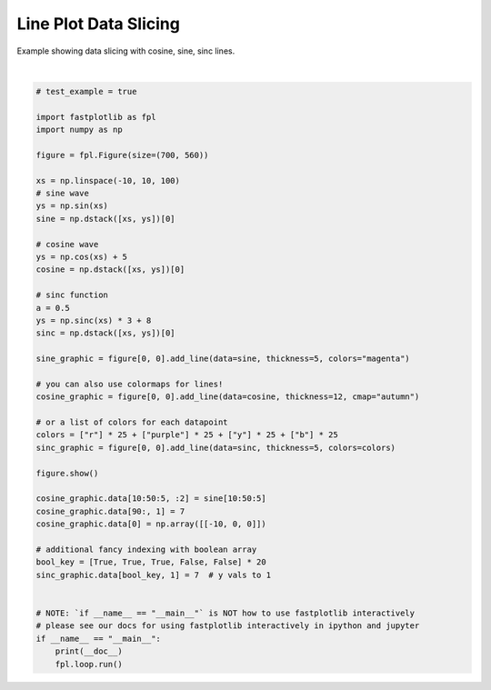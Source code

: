 
.. DO NOT EDIT.
.. THIS FILE WAS AUTOMATICALLY GENERATED BY SPHINX-GALLERY.
.. TO MAKE CHANGES, EDIT THE SOURCE PYTHON FILE:
.. "_gallery/line/line_dataslice.py"
.. LINE NUMBERS ARE GIVEN BELOW.

.. only:: html

    .. note::
        :class: sphx-glr-download-link-note

        :ref:`Go to the end <sphx_glr_download__gallery_line_line_dataslice.py>`
        to download the full example code.

.. rst-class:: sphx-glr-example-title

.. _sphx_glr__gallery_line_line_dataslice.py:


Line Plot Data Slicing
======================

Example showing data slicing with cosine, sine, sinc lines.

.. GENERATED FROM PYTHON SOURCE LINES 7-54



.. image-sg:: /_gallery/line/images/sphx_glr_line_dataslice_001.webp
   :alt: line dataslice
   :srcset: /_gallery/line/images/sphx_glr_line_dataslice_001.webp
   :class: sphx-glr-single-img


.. rst-class:: sphx-glr-script-out

 .. code-block:: none

    /home/uutzinger/Build/fastplotlib/fastplotlib/graphics/features/_base.py:18: UserWarning: casting float64 array to float32
      warn(f"casting {array.dtype} array to float32")







|

.. code-block:: Python


    # test_example = true

    import fastplotlib as fpl
    import numpy as np

    figure = fpl.Figure(size=(700, 560))

    xs = np.linspace(-10, 10, 100)
    # sine wave
    ys = np.sin(xs)
    sine = np.dstack([xs, ys])[0]

    # cosine wave
    ys = np.cos(xs) + 5
    cosine = np.dstack([xs, ys])[0]

    # sinc function
    a = 0.5
    ys = np.sinc(xs) * 3 + 8
    sinc = np.dstack([xs, ys])[0]

    sine_graphic = figure[0, 0].add_line(data=sine, thickness=5, colors="magenta")

    # you can also use colormaps for lines!
    cosine_graphic = figure[0, 0].add_line(data=cosine, thickness=12, cmap="autumn")

    # or a list of colors for each datapoint
    colors = ["r"] * 25 + ["purple"] * 25 + ["y"] * 25 + ["b"] * 25
    sinc_graphic = figure[0, 0].add_line(data=sinc, thickness=5, colors=colors)

    figure.show()

    cosine_graphic.data[10:50:5, :2] = sine[10:50:5]
    cosine_graphic.data[90:, 1] = 7
    cosine_graphic.data[0] = np.array([[-10, 0, 0]])

    # additional fancy indexing with boolean array
    bool_key = [True, True, True, False, False] * 20
    sinc_graphic.data[bool_key, 1] = 7  # y vals to 1


    # NOTE: `if __name__ == "__main__"` is NOT how to use fastplotlib interactively
    # please see our docs for using fastplotlib interactively in ipython and jupyter
    if __name__ == "__main__":
        print(__doc__)
        fpl.loop.run()


.. rst-class:: sphx-glr-timing

   **Total running time of the script:** (0 minutes 0.130 seconds)


.. _sphx_glr_download__gallery_line_line_dataslice.py:

.. only:: html

  .. container:: sphx-glr-footer sphx-glr-footer-example

    .. container:: sphx-glr-download sphx-glr-download-jupyter

      :download:`Download Jupyter notebook: line_dataslice.ipynb <line_dataslice.ipynb>`

    .. container:: sphx-glr-download sphx-glr-download-python

      :download:`Download Python source code: line_dataslice.py <line_dataslice.py>`

    .. container:: sphx-glr-download sphx-glr-download-zip

      :download:`Download zipped: line_dataslice.zip <line_dataslice.zip>`


.. only:: html

 .. rst-class:: sphx-glr-signature

    `Gallery generated by Sphinx-Gallery <https://sphinx-gallery.github.io>`_
